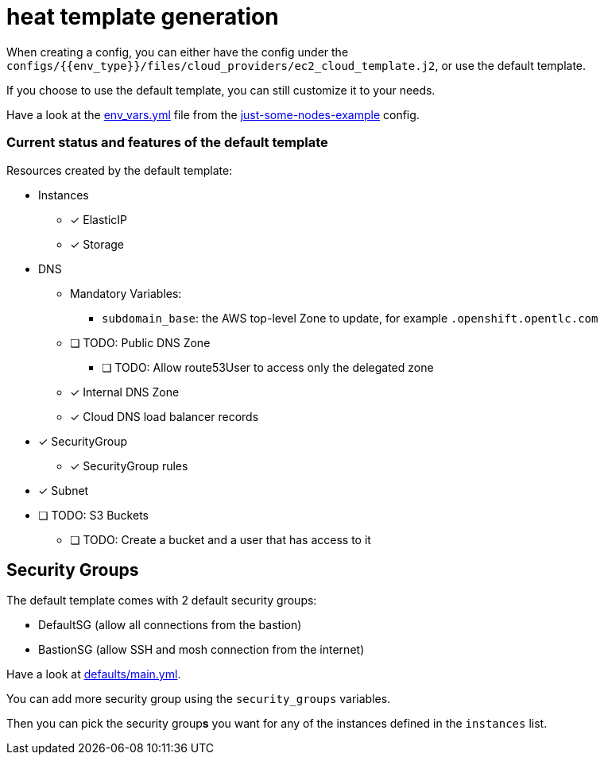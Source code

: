 = heat template generation

When creating a config, you can either have the config under the `configs/{{env_type}}/files/cloud_providers/ec2_cloud_template.j2`, or use the default template.

If you choose to use the default template, you can still customize it to your needs.

Have a look at the link:../../configs/just-some-nodes-example/env_vars.yml[env_vars.yml] file from the link:../../configs/just-some-nodes-example/[just-some-nodes-example]  config.


=== Current status and features of the default template

Resources created by the default template:

* Instances
** [x] ElasticIP
** [x] Storage
* DNS
** Mandatory Variables:
*** `subdomain_base`: the AWS top-level Zone to update, for example `.openshift.opentlc.com`
** [ ] TODO: Public DNS Zone
*** [ ] TODO: Allow route53User to access only the delegated zone
** [x] Internal DNS Zone
** [x] Cloud DNS load balancer records
* [x] SecurityGroup
** [x] SecurityGroup rules
* [x] Subnet
* [ ] TODO: S3 Buckets
** [ ] TODO: Create a bucket and a user that has access to it

== Security Groups

The default template comes with 2 default security groups:

* DefaultSG (allow all connections from the bastion)
* BastionSG (allow SSH and mosh connection from the internet)

Have a look at link:defaults/main.yml[defaults/main.yml].

You can add more security group using the `security_groups` variables.


Then you can pick the security group**s** you want for any of the instances defined in the `instances` list.
